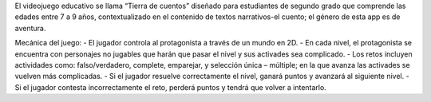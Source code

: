 El videojuego educativo se llama “Tierra de cuentos” diseñado para estudiantes de segundo grado
que comprende las edades entre 7 a 9 años, contextualizado en el contenido de textos narrativos-el cuento; el género de esta app es de aventura.

Mecánica del juego:
-	El jugador controla al protagonista a través de un mundo en 2D.
-	En cada nivel, el protagonista se encuentra con personajes no jugables que harán que pasar el nivel y sus activades sea complicado.
-	Los retos incluyen actividades como: falso/verdadero, complete, emparejar, y selección única – múltiple; en la que avanza las activades se vuelven más complicadas.
-	Si el jugador resuelve correctamente el nivel, ganará puntos y avanzará al siguiente nivel.
-	Si el jugador contesta incorrectamente el reto, perderá puntos y tendrá que volver a intentarlo.
